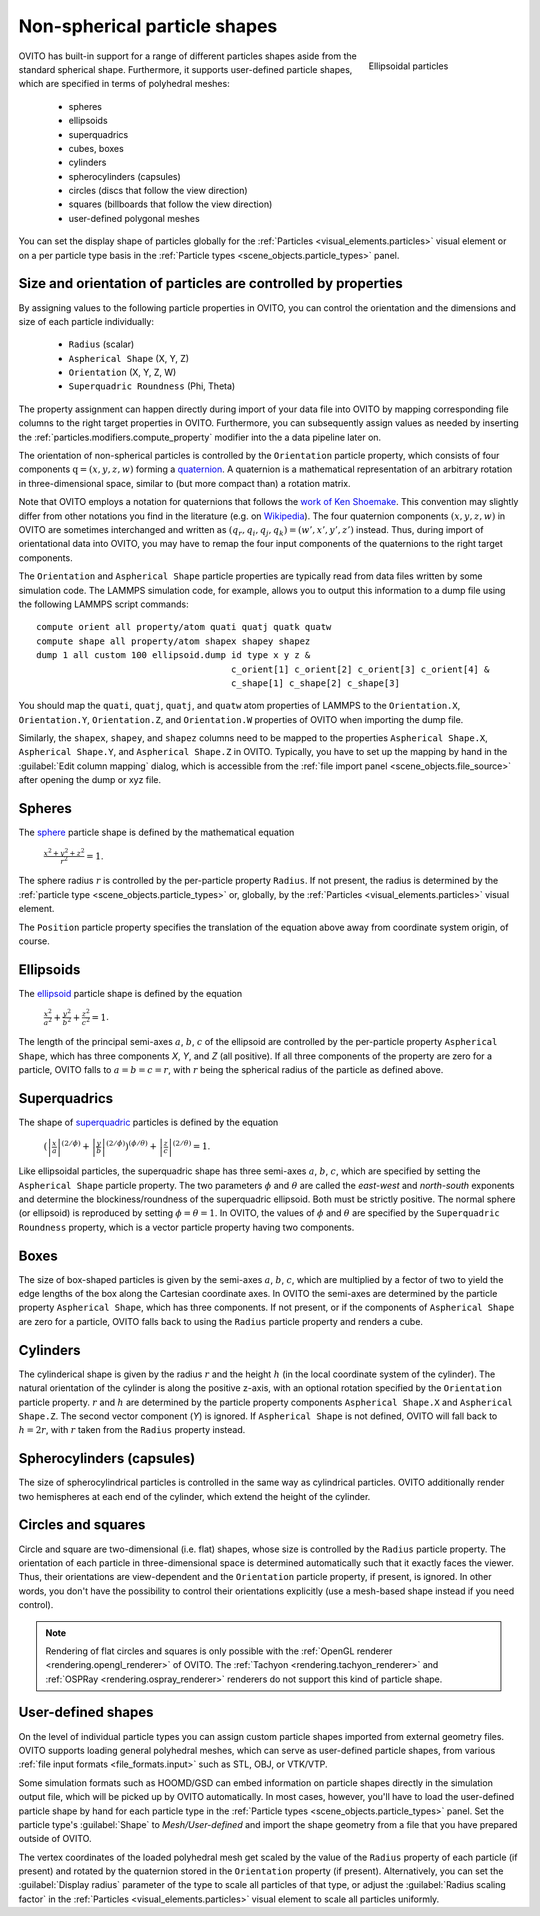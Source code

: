 .. _howto.aspherical_particles:

Non-spherical particle shapes
=============================

.. figure:: /images/howtos/ellipsoid_particles_example1.*
   :figwidth: 25%
   :align: right
   
   Ellipsoidal particles

OVITO has built-in support for a range of different particles shapes aside from the standard spherical shape.
Furthermore, it supports user-defined particle shapes, which are specified in terms of polyhedral meshes:

 - spheres
 - ellipsoids
 - superquadrics
 - cubes, boxes
 - cylinders
 - spherocylinders (capsules)
 - circles (discs that follow the view direction)
 - squares (billboards that follow the view direction)
 - user-defined polygonal meshes

You can set the display shape of particles globally for the :ref:`Particles <visual_elements.particles>` visual element
or on a per particle type basis in the :ref:`Particle types <scene_objects.particle_types>` panel.

.. _howto.aspherical_particles.orientation:

Size and orientation of particles are controlled by properties
""""""""""""""""""""""""""""""""""""""""""""""""""""""""""""""

By assigning values to the following particle properties in OVITO, you can control the orientation and the dimensions and size of 
each particle individually:

   - ``Radius`` (scalar)
   - ``Aspherical Shape`` (X, Y, Z)
   - ``Orientation`` (X, Y, Z, W)
   - ``Superquadric Roundness`` (Phi, Theta)

The property assignment can happen directly during import of your data file into OVITO by mapping corresponding
file columns to the right target properties in OVITO. Furthermore, you can subsequently assign values as needed by inserting
the :ref:`particles.modifiers.compute_property` modifier into the a data pipeline later on.

The orientation of non-spherical particles is controlled by the ``Orientation`` particle property,
which consists of four components :math:`\mathrm{q} = (x, y, z, w)` forming a `quaternion <https://en.wikipedia.org/wiki/Quaternions_and_spatial_rotation>`__. 
A quaternion is a mathematical representation of an arbitrary rotation in three-dimensional space, similar to (but more compact than)
a rotation matrix.

Note that OVITO employs a notation for quaternions that follows the `work of Ken Shoemake <https://www.ljll.math.upmc.fr/~frey/papers/scientific%20visualisation/Shoemake%20K.,%20Quaternions.pdf>`__.
This convention may slightly differ from other notations you find in the literature (e.g. on `Wikipedia <https://en.wikipedia.org/wiki/Quaternions_and_spatial_rotation>`__).
The four quaternion components :math:`(x, y, z, w)` in OVITO are sometimes interchanged and written as :math:`(q_r,q_i,q_j,q_k) = (w',x',y',z')` instead.
Thus, during import of orientational data into OVITO, you may have to remap the four input components of the quaternions to the right target components.

The ``Orientation`` and ``Aspherical Shape`` particle properties are typically read from data files written by some simulation code. The LAMMPS simulation code, for example, 
allows you to output this information to a dump file using the following LAMMPS script commands:

:: 

  compute orient all property/atom quati quatj quatk quatw
  compute shape all property/atom shapex shapey shapez
  dump 1 all custom 100 ellipsoid.dump id type x y z &
                                       c_orient[1] c_orient[2] c_orient[3] c_orient[4] &
                                       c_shape[1] c_shape[2] c_shape[3]

You should map the ``quati``, ``quatj``, ``quatj``, and ``quatw`` atom properties of LAMMPS  
to the ``Orientation.X``, ``Orientation.Y``, ``Orientation.Z``, and ``Orientation.W`` properties of OVITO 
when importing the dump file. 

Similarly, the ``shapex``, ``shapey``, and ``shapez`` columns need to be mapped to the properties ``Aspherical Shape.X``, ``Aspherical Shape.Y``, and ``Aspherical Shape.Z``
in OVITO. Typically, you have to set up the mapping by hand in the :guilabel:`Edit column mapping` dialog, which is accessible from the :ref:`file import panel <scene_objects.file_source>` after 
opening the dump or xyz file.

.. _howto.aspherical_particles.spheres:

Spheres
"""""""

.. image:: /images/howtos/spherical_particles.jpg
   :width: 25%
   :align: right

The `sphere <https://en.wikipedia.org/wiki/Sphere>`__ particle shape is defined by the mathematical equation
 
  :math:`{\displaystyle {\frac {x^2 + y^2 + z^2}{r^2}} = 1}`.

The sphere radius :math:`r` is controlled by the per-particle property ``Radius``. If not present, the radius is determined by the 
:ref:`particle type <scene_objects.particle_types>` or, globally, by the :ref:`Particles <visual_elements.particles>` visual element.

The ``Position`` particle property specifies the translation of the equation above away from coordinate system origin, of course.

.. _howto.aspherical_particles.ellipsoids:

Ellipsoids
""""""""""

.. image:: /images/howtos/ellipsoid_particles_example1.*
   :width: 25%
   :align: right

The `ellipsoid <https://en.wikipedia.org/wiki/Ellipsoid>`__ particle shape is defined by the equation

  :math:`{\displaystyle {\frac {x^2}{a^2}}+{\frac {y^2}{b^2}}+{\frac {z^2}{c^2}} = 1}`.

The length of the principal semi-axes :math:`a`, :math:`b`, :math:`c` of the ellipsoid are controlled by the per-particle property ``Aspherical Shape``,
which has three components `X`, `Y`, and `Z` (all positive). If all three components of the property are zero for a particle,
OVITO falls to :math:`a=b=c=r`, with :math:`r` being the spherical radius of the particle as defined above.

.. _howto.aspherical_particles.superquadrics:

Superquadrics
"""""""""""""

.. image:: /images/howtos/superquadrics.jpg
   :width: 25%
   :align: right

The shape of `superquadric <https://en.wikipedia.org/wiki/Superquadrics>`__ particles is defined by the equation

  :math:`{\displaystyle \left( {\left| \frac{x}{a} \right| ^{(2/\phi)}} + {\left| \frac{y}{b} \right| ^{(2/\phi)}} \right) ^{(\phi/\theta)} + {\left| \frac{z}{c} \right| ^{(2/\theta)}} = 1}`.

Like ellipsoidal particles, the superquadric shape has three semi-axes :math:`a`, :math:`b`, :math:`c`, which are specified by setting 
the ``Aspherical Shape`` particle property. The two parameters :math:`\phi` and :math:`\theta` are called the *east-west* and *north-south* exponents and determine 
the blockiness/roundness of the superquadric ellipsoid. Both must be strictly positive. The normal sphere (or ellipsoid) is reproduced by setting :math:`\phi = \theta = 1`.
In OVITO, the values of :math:`\phi` and :math:`\theta` are specified by the ``Superquadric Roundness`` property, which is a vector particle property having two components.

.. _howto.aspherical_particles.boxes:

Boxes
"""""

.. image:: /images/howtos/box_particles_example1.*
   :width: 25%
   :align: right

The size of box-shaped particles is given by the semi-axes :math:`a`, :math:`b`, :math:`c`, which are multiplied by a fector of two to yield the edge lengths of the box along the 
Cartesian coordinate axes. In OVITO the semi-axes are determined by the particle property ``Aspherical Shape``, which has three components. 
If not present, or if the components of ``Aspherical Shape`` are zero for a particle, OVITO falls back to using the ``Radius`` particle property and renders a cube.

.. _howto.aspherical_particles.cylinders:

Cylinders
"""""""""

The cylinderical shape is given by the radius :math:`r` and the height :math:`h` (in the local coordinate system of the cylinder). The natural orientation of the cylinder is along the positive z-axis,
with an optional rotation specified by the ``Orientation`` particle property. :math:`r` and :math:`h` are determined by the particle property components ``Aspherical Shape.X`` and ``Aspherical Shape.Z``. 
The second vector component (`Y`) is ignored. If ``Aspherical Shape`` is not defined, OVITO will fall back to :math:`h = 2 r`, with :math:`r` taken from the ``Radius`` property instead.

.. _howto.aspherical_particles.capsules:

Spherocylinders (capsules)
""""""""""""""""""""""""""

.. image:: /images/howtos/spherocylinder_particles_example1.*
   :width: 25%
   :align: right

The size of spherocylindrical particles is controlled in the same way as cylindrical particles. OVITO additionally render two hemispheres at each end of the cylinder,
which extend the height of the cylinder.

.. _howto.aspherical_particles.circles_and_squares:

Circles and squares
"""""""""""""""""""

Circle and square are two-dimensional (i.e. flat) shapes, whose size is controlled by the ``Radius`` particle property. The orientation
of each particle in three-dimensional space is determined automatically such that it exactly faces the viewer. Thus, their orientations are view-dependent 
and the ``Orientation`` particle property, if present, is ignored. In other words, you don't have the possibility to control their orientations explicitly
(use a mesh-based shape instead if you need control).

.. note::

  Rendering of flat circles and squares is only possible with the :ref:`OpenGL renderer <rendering.opengl_renderer>` of OVITO. The :ref:`Tachyon <rendering.tachyon_renderer>` and :ref:`OSPRay <rendering.ospray_renderer>` renderers 
  do not support this kind of particle shape.

.. _howto.aspherical_particles.user_shapes:

User-defined shapes
"""""""""""""""""""

.. image:: /images/howtos/particles_usershape_example.jpg
   :width: 25%
   :align: right

On the level of individual particle types you can assign custom particle shapes imported from external geometry files.
OVITO supports loading general polyhedral meshes, which can serve as user-defined particle shapes, from various :ref:`file input formats <file_formats.input>`
such as STL, OBJ, or VTK/VTP.

Some simulation formats such as HOOMD/GSD can embed information on particle shapes directly in the simulation output file, which will be picked up by OVITO automatically. 
In most cases, however, you'll have to load the user-defined particle shape by hand for each particle type in the :ref:`Particle types <scene_objects.particle_types>` panel.
Set the particle type's :guilabel:`Shape` to `Mesh/User-defined` and import the shape geometry from a file that you have prepared outside of OVITO.

The vertex coordinates of the loaded polyhedral mesh get scaled by the value of the ``Radius`` property of each particle (if present)
and rotated by the quaternion stored in the ``Orientation`` property (if present). Alternatively, you can set the 
:guilabel:`Display radius` parameter of the type to scale all particles of that type, or adjust the :guilabel:`Radius scaling factor`
in the :ref:`Particles <visual_elements.particles>` visual element to scale all particles uniformly.